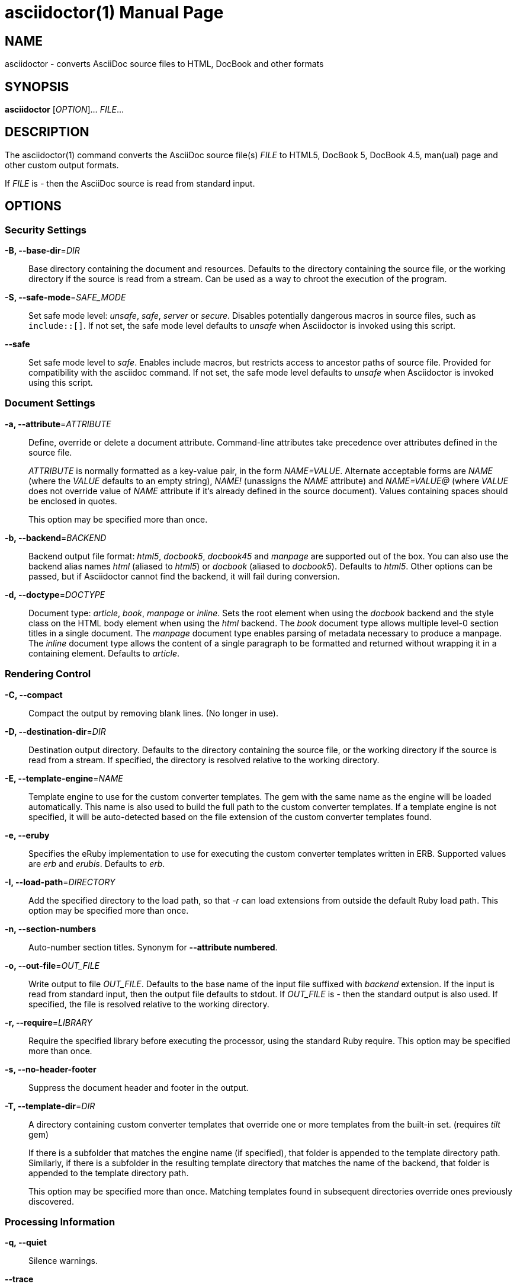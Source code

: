 = asciidoctor(1)
Dan Allen; Sarah White; Ryan Waldron
:doctype: manpage
:man manual: Asciidoctor Manual
:man source: Asciidoctor 1.5.3
:page-layout: base

== NAME

asciidoctor - converts AsciiDoc source files to HTML, DocBook and other formats

== SYNOPSIS

*asciidoctor* [_OPTION_]... _FILE_...

== DESCRIPTION

The asciidoctor(1) command converts the AsciiDoc source file(s) _FILE_ to HTML5, DocBook 5, DocBook 4.5, man(ual) page and other custom output formats.

If _FILE_ is _-_ then the AsciiDoc source is read from standard input.

== OPTIONS

=== Security Settings

*-B, --base-dir*=_DIR_::
  Base directory containing the document and resources.
  Defaults to the directory containing the source file, or the working directory if the source is read from a stream.
  Can be used as a way to chroot the execution of the program.

*-S, --safe-mode*=_SAFE_MODE_::
  Set safe mode level: _unsafe_, _safe_, _server_ or _secure_.
  Disables potentially dangerous macros in source files, such as `include::[]`.
  If not set, the safe mode level defaults to _unsafe_ when Asciidoctor is invoked using this script.

*--safe*::
  Set safe mode level to _safe_.
  Enables include macros, but restricts access to ancestor paths of source file.
  Provided for compatibility with the asciidoc command.
  If not set, the safe mode level defaults to _unsafe_ when Asciidoctor is invoked using this script.

=== Document Settings

*-a, --attribute*=_ATTRIBUTE_::
  Define, override or delete a document attribute.
  Command-line attributes take precedence over attributes defined in the source file.
+
_ATTRIBUTE_ is normally formatted as a key-value pair, in the form _NAME=VALUE_.
Alternate acceptable forms are _NAME_ (where the _VALUE_ defaults to an empty string), _NAME!_ (unassigns the _NAME_ attribute) and _NAME=VALUE@_ (where _VALUE_ does not override value of _NAME_ attribute if it's already defined in the source document).
Values containing spaces should be enclosed in quotes.
+
This option may be specified more than once.

*-b, --backend*=_BACKEND_::
  Backend output file format: _html5_, _docbook5_, _docbook45_ and _manpage_ are supported out of the box.
  You can also use the backend alias names _html_ (aliased to _html5_) or _docbook_ (aliased to _docbook5_).
  Defaults to _html5_.
  Other options can be passed, but if Asciidoctor cannot find the backend, it will fail during conversion.

*-d, --doctype*=_DOCTYPE_::
  Document type: _article_, _book_, _manpage_ or _inline_.
  Sets the root element when using the _docbook_ backend and the style class on the HTML body element when using the _html_ backend.
  The _book_ document type allows multiple level-0 section titles in a single document.
  The _manpage_ document type enables parsing of metadata necessary to produce a manpage.
  The _inline_ document type allows the content of a single paragraph to be formatted and returned without wrapping it in a containing element.
  Defaults to _article_.

=== Rendering Control

*-C, --compact*::
  Compact the output by removing blank lines.
  (No longer in use).

*-D, --destination-dir*=_DIR_::
  Destination output directory.
  Defaults to the directory containing the source file, or the working directory if the source is read from a stream.
  If specified, the directory is resolved relative to the working directory.

*-E, --template-engine*=_NAME_::
  Template engine to use for the custom converter templates.
  The gem with the same name as the engine will be loaded automatically.
  This name is also used to build the full path to the custom converter templates.
  If a template engine is not specified, it will be auto-detected based on the file extension of the custom converter templates found.

*-e, --eruby*::
  Specifies the eRuby implementation to use for executing the custom converter templates written in ERB.
  Supported values are _erb_ and _erubis_.
  Defaults to _erb_.

*-I, --load-path*=_DIRECTORY_::
  Add the specified directory to the load path, so that _-r_ can load extensions from outside the default Ruby load path.
  This option may be specified more than once.

*-n, --section-numbers*::
  Auto-number section titles.
  Synonym for *--attribute numbered*.

*-o, --out-file*=_OUT_FILE_::
  Write output to file _OUT_FILE_.
  Defaults to the base name of the input file suffixed with _backend_ extension.
  If the input is read from standard input, then the output file defaults to stdout.
  If _OUT_FILE_ is _-_ then the standard output is also used.
  If specified, the file is resolved relative to the working directory.

*-r, --require*=_LIBRARY_::
  Require the specified library before executing the processor, using the standard Ruby require.
  This option may be specified more than once.

*-s, --no-header-footer*::
  Suppress the document header and footer in the output.

*-T, --template-dir*=_DIR_::
  A directory containing custom converter templates that override one or more templates from the built-in set.
  (requires _tilt_ gem)
+
If there is a subfolder that matches the engine name (if specified), that folder is appended to the template directory path.
Similarly, if there is a subfolder in the resulting template directory that matches the name of the backend, that folder is appended to the template directory path.
+
This option may be specified more than once.
Matching templates found in subsequent directories override ones previously discovered.

=== Processing Information

*-q, --quiet*::
  Silence warnings.

*--trace*::
  Include backtrace information on errors.
  Not enabled by default.

*-v, --verbose*::
  Verbosely print processing information and configuration file checks to stderr.

*-t, --timings*::
  Display timings information (time to read, parse and convert).

=== Program Information

*-h, --help*::
  Show the help message.

*-V, --version*::
  Print program version number.
+
`-v` can also be used if no other flags or arguments are present.

== EXIT STATUS

*0*::
  Success.

*1*::
  Failure (syntax or usage error; configuration error; document processing failure; unexpected error).

== BUGS

Refer to the *Asciidoctor* issue tracker at https://github.com/asciidoctor/asciidoctor/issues?q=is%3Aopen.

== AUTHORS

*Asciidoctor* was written by Dan Allen, Ryan Waldron, Jason Porter, Nick Hengeveld and other contributors.

*AsciiDoc* was written by Stuart Rackham and has received contributions from many other individuals.

== RESOURCES

*Project web site:* http://asciidoctor.org

*Git source repository on GitHub:* https://github.com/asciidoctor/asciidoctor

*GitHub organization:* https://github.com/asciidoctor

*Discussion list / forum:* http://discuss.asciidoctor.org

== COPYING

Copyright \(C) 2012-2016 Dan Allen, Ryan Waldron and the Asciidoctor Project.
Free use of this software is granted under the terms of the MIT License.
